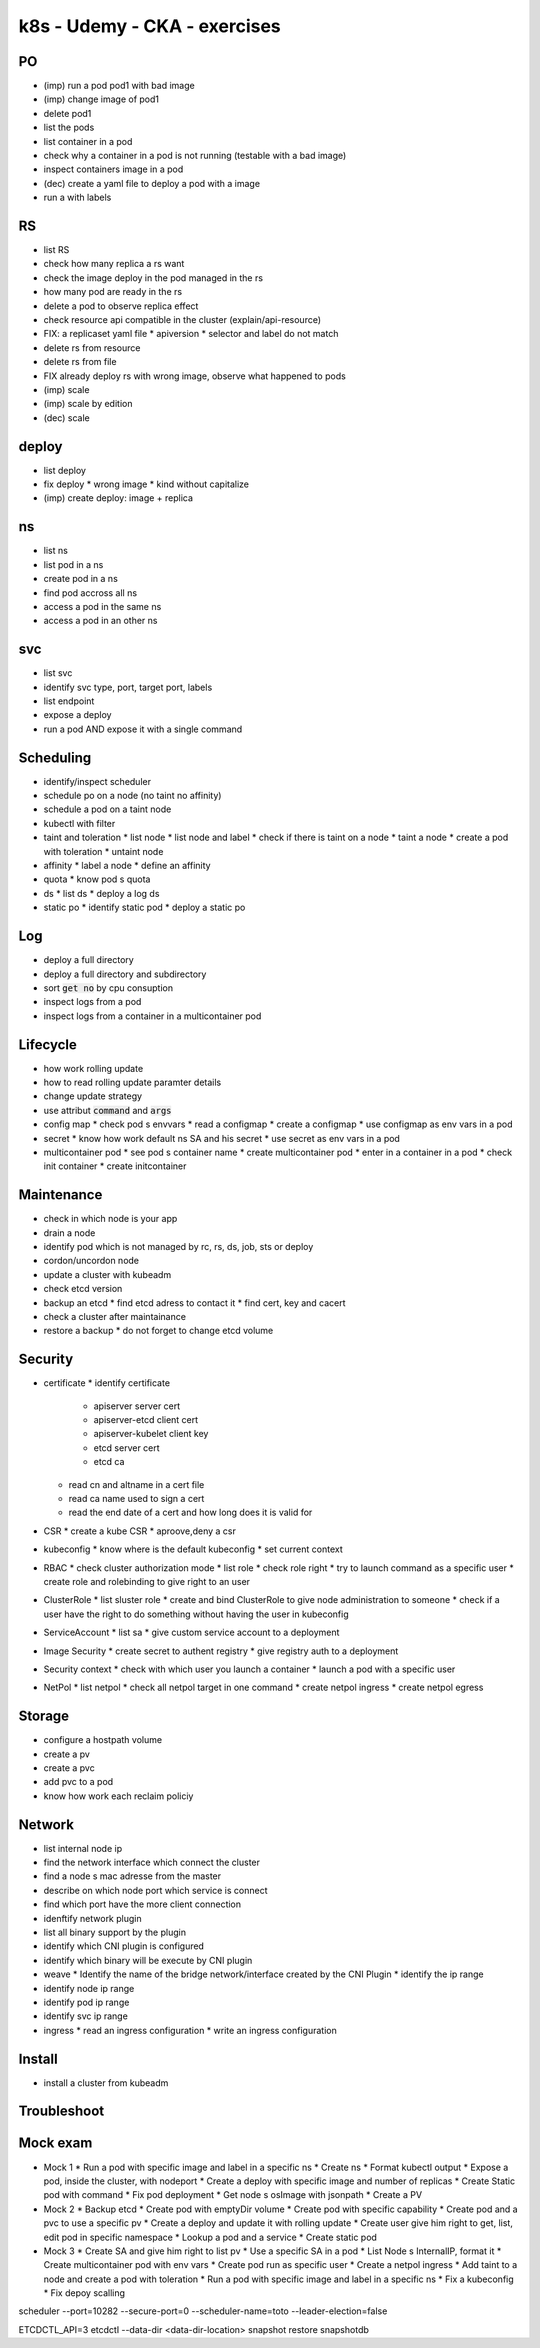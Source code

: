 k8s - Udemy - CKA - exercises
#############################

PO
****

* (imp) run a pod pod1 with bad image
* (imp) change image of pod1
* delete pod1
* list the pods
* list container in a pod
* check  why a container in a pod is not running (testable with a bad image)
* inspect containers image in a pod
* (dec) create a yaml file to deploy a pod with a image
* run a with labels

RS
****

* list RS
* check how many replica a rs want
* check the image deploy in the pod managed in the rs
* how many pod are ready in the rs
* delete a pod to observe replica effect
* check resource api compatible in the cluster (explain/api-resource)
* FIX: a replicaset yaml file
  * apiversion
  * selector and label do not match
* delete rs from resource
* delete rs from file
* FIX already deploy rs with wrong image, observe what happened to pods
* (imp) scale
* (imp) scale by edition
* (dec) scale

deploy
******

* list deploy
* fix deploy
  * wrong image
  * kind without capitalize
* (imp) create deploy: image + replica

ns
****

* list ns
* list pod in a ns
* create pod in a ns
* find pod accross all ns
* access a pod in the same ns
* access a pod in an other ns

svc
****

* list svc
* identify svc type, port, target port, labels
* list endpoint
* expose a deploy
* run a pod AND expose it with a single command

Scheduling
**********

* identify/inspect scheduler
* schedule po on a node (no taint no affinity)
* schedule a pod on a taint node
* kubectl with filter
* taint and toleration
  * list node
  * list node and label
  * check if there is taint on a node
  * taint a node
  * create a pod with toleration
  * untaint node
* affinity
  * label a node
  * define an affinity
* quota
  * know pod s quota
* ds
  * list ds
  * deploy a log ds
* static po
  * identify static pod
  * deploy a static po

Log
****

* deploy a full directory
* deploy a full directory and subdirectory
* sort :code:`get no` by cpu consuption
* inspect logs from a pod
* inspect logs from a container in a multicontainer pod

Lifecycle
*********

* how work rolling update
* how to read rolling update paramter details
* change update strategy
* use attribut :code:`command` and :code:`args`
* config map
  * check pod s envvars
  * read a configmap
  * create a configmap
  * use configmap as env vars in a pod
* secret
  * know how work default ns SA and his secret
  * use secret as env vars in a pod
* multicontainer pod
  * see pod s container name
  * create multicontainer pod
  * enter in a container in a pod
  * check init container
  * create initcontainer

Maintenance
***********

* check in which node is your app
* drain a node
* identify pod which is not managed by rc, rs, ds, job, sts or deploy
* cordon/uncordon node
* update a cluster with kubeadm
* check etcd version
* backup an etcd
  * find etcd adress to contact it
  * find cert, key and cacert
* check a cluster after maintainance
* restore a backup
  * do not forget to change etcd volume

Security
********

* certificate
  * identify certificate
    * apiserver server cert
    * apiserver-etcd client cert
    * apiserver-kubelet client key
    * etcd server cert
    * etcd ca
  * read cn and altname in a cert file
  * read ca name used to sign a cert
  * read the end date of a cert and how long does it is valid for
* CSR
  * create a kube CSR
  * aproove,deny a csr
* kubeconfig
  * know where is the default kubeconfig
  * set current context
* RBAC
  * check cluster authorization mode
  * list role
  * check role right
  * try to launch command as a specific user
  * create role and rolebinding to give right to an user
* ClusterRole
  * list sluster role
  * create and bind ClusterRole to give node administration to someone
  * check if a user have the right to do something without having the user in kubeconfig
* ServiceAccount
  * list sa
  * give custom service account to a deployment
* Image Security
  * create secret to authent registry
  * give registry auth to a deployment
* Security context
  * check with which user you launch a container
  * launch a pod with a specific user
* NetPol
  * list netpol
  * check all netpol target in one command
  * create netpol ingress
  * create netpol egress

Storage
*******

* configure a hostpath volume
* create a pv
* create a pvc
* add pvc to a pod
* know how work each reclaim policiy

Network
*******

* list internal node ip
* find the network interface which connect the cluster
* find a node s mac adresse from the master
* describe on which node port which service is connect
* find which port have the more client connection
* idenftify network plugin
* list all binary support by the plugin
* identify which CNI plugin is configured
* identify which binary will be execute by CNI plugin
* weave
  * Identify the name of the bridge network/interface created by the CNI Plugin
  * identify the ip range
* identify node ip range
* identify pod ip range
* identify svc ip range
* ingress
  * read an ingress configuration
  * write an ingress configuration

Install
*******

* install a cluster from kubeadm

Troubleshoot
************

Mock exam
*********

* Mock 1
  * Run a pod with specific image and label in a specific ns
  * Create ns
  * Format kubectl output
  * Expose a pod, inside the cluster, with nodeport
  * Create a deploy with specific image and number of replicas
  * Create Static pod with command
  * Fix pod deployment
  * Get node s osImage with jsonpath
  * Create a PV
* Mock 2
  * Backup etcd
  * Create pod with emptyDir volume
  * Create pod with specific capability
  * Create pod and a pvc to use a specific pv
  * Create a deploy and update it with rolling update
  * Create user give him right to get, list, edit pod in specific namespace
  * Lookup a pod and a service
  * Create static pod
* Mock 3
  * Create SA and give him right to list pv
  * Use a specific SA in a pod
  * List Node s InternalIP, format it
  * Create multicontainer pod with env vars
  * Create pod run as specific user
  * Create a netpol ingress
  * Add taint to a node and create a pod with toleration
  * Run a pod with specific image and label in a specific ns
  * Fix a kubeconfig
  * Fix depoy scalling



scheduler
--port=10282
--secure-port=0
--scheduler-name=toto
--leader-election=false

ETCDCTL_API=3 etcdctl --data-dir <data-dir-location> snapshot restore snapshotdb
